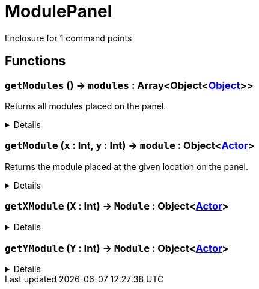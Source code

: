 = ModulePanel
:table-caption!:

Enclosure for 1 command points

// tag::interface[]

== Functions

// tag::func-getModules-title[]
=== `getModules` () -> `modules` : Array<Object<xref:/reflection/classes/Object.adoc[Object]>>
// tag::func-getModules[]

Returns all modules placed on the panel.

[%collapsible]
====
[cols="1,5a",separator="!"]
!===
! Flags
! +++<span style='color:#bb2828'><i>RuntimeSync</i></span> <span style='color:#bb2828'><i>RuntimeParallel</i></span> <span style='color:#5dafc5'><i>MemberFunc</i></span>+++

! Display Name ! Get All Modules
!===

.Return Values
[%header,cols="1,1,4a",separator="!"]
!===
!Name !Type !Description

! *Modules* `modules`
! Array<Object<xref:/reflection/classes/Object.adoc[Object]>>
! All the modules placed on the panel.
!===

====
// end::func-getModules[]
// end::func-getModules-title[]
// tag::func-getModule-title[]
=== `getModule` (`x` : Int, `y` : Int) -> `module` : Object<xref:/reflection/classes/Actor.adoc[Actor]>
// tag::func-getModule[]

Returns the module placed at the given location on the panel.

[%collapsible]
====
[cols="1,5a",separator="!"]
!===
! Flags
! +++<span style='color:#bb2828'><i>RuntimeSync</i></span> <span style='color:#bb2828'><i>RuntimeParallel</i></span> <span style='color:#5dafc5'><i>MemberFunc</i></span>+++

! Display Name ! Get Module
!===

.Parameters
[%header,cols="1,1,4a",separator="!"]
!===
!Name !Type !Description

! *X* `x`
! Int
! The x position of the command point, starting from the non-cable end. Indexing starts at 0.

! *Y* `y`
! Int
! The y position  of the command point, starting from the non-cable end. Indexing starts at 0.
!===

.Return Values
[%header,cols="1,1,4a",separator="!"]
!===
!Name !Type !Description

! *Module* `module`
! Object<xref:/reflection/classes/Actor.adoc[Actor]>
! The module you want to get. Null if no module was placed.
!===

====
// end::func-getModule[]
// end::func-getModule-title[]
// tag::func-getXModule-title[]
=== `getXModule` (`X` : Int) -> `Module` : Object<xref:/reflection/classes/Actor.adoc[Actor]>
// tag::func-getXModule[]



[%collapsible]
====
[cols="1,5a",separator="!"]
!===
! Flags
! +++<span style='color:#bb2828'><i>RuntimeSync</i></span> <span style='color:#bb2828'><i>RuntimeParallel</i></span> <span style='color:#5dafc5'><i>MemberFunc</i></span>+++

! Display Name ! getXModule
!===

.Parameters
[%header,cols="1,1,4a",separator="!"]
!===
!Name !Type !Description

! *X* `X`
! Int
! 
!===

.Return Values
[%header,cols="1,1,4a",separator="!"]
!===
!Name !Type !Description

! *Module* `Module`
! Object<xref:/reflection/classes/Actor.adoc[Actor]>
! 
!===

====
// end::func-getXModule[]
// end::func-getXModule-title[]
// tag::func-getYModule-title[]
=== `getYModule` (`Y` : Int) -> `Module` : Object<xref:/reflection/classes/Actor.adoc[Actor]>
// tag::func-getYModule[]



[%collapsible]
====
[cols="1,5a",separator="!"]
!===
! Flags
! +++<span style='color:#bb2828'><i>RuntimeSync</i></span> <span style='color:#bb2828'><i>RuntimeParallel</i></span> <span style='color:#5dafc5'><i>MemberFunc</i></span>+++

! Display Name ! getYModule
!===

.Parameters
[%header,cols="1,1,4a",separator="!"]
!===
!Name !Type !Description

! *Y* `Y`
! Int
! 
!===

.Return Values
[%header,cols="1,1,4a",separator="!"]
!===
!Name !Type !Description

! *Module* `Module`
! Object<xref:/reflection/classes/Actor.adoc[Actor]>
! 
!===

====
// end::func-getYModule[]
// end::func-getYModule-title[]

// end::interface[]


